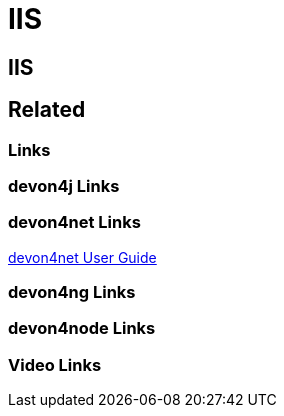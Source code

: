 = IIS

[.directory]
== IIS

[.links-to-files]
== Related

[.common-links]
=== Links

[.devon4j-links]
=== devon4j Links

[.devon4net-links]
=== devon4net Links

<</website/pages/docs/master-devon4net.asciidoc_user-guide.html#userguide.asciidoc_navypublishing, devon4net User Guide>>

[.devon4ng-links]
=== devon4ng Links

[.devon4node-links]
=== devon4node Links

[.videos-links]
=== Video Links

